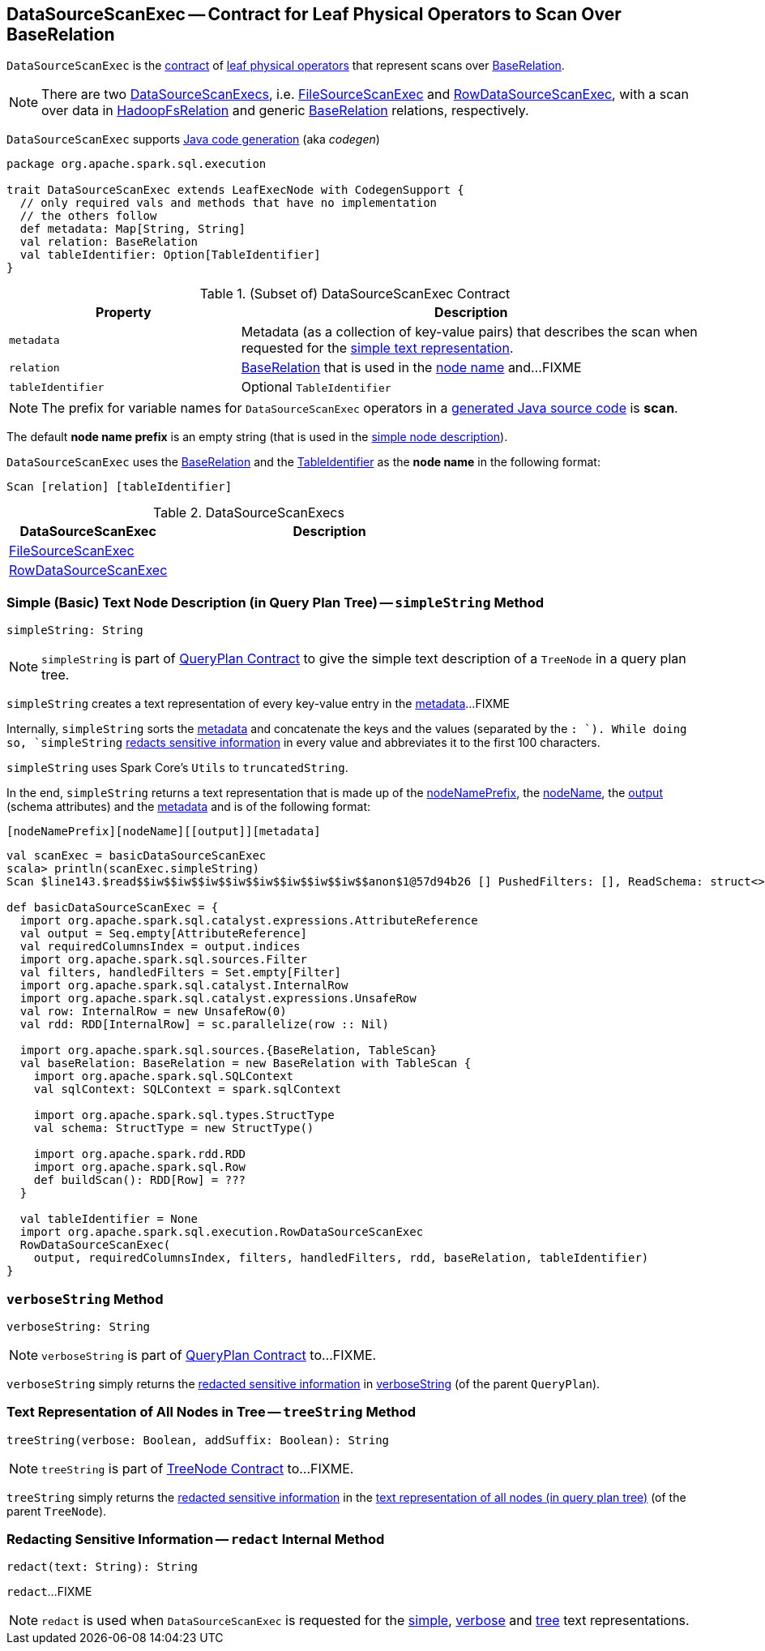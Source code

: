 == [[DataSourceScanExec]] DataSourceScanExec -- Contract for Leaf Physical Operators to Scan Over BaseRelation

`DataSourceScanExec` is the <<contract, contract>> of <<implementations, leaf physical operators>> that represent scans over <<relation, BaseRelation>>.

NOTE: There are two <<implementations, DataSourceScanExecs>>, i.e. <<FileSourceScanExec, FileSourceScanExec>> and <<RowDataSourceScanExec, RowDataSourceScanExec>>, with a scan over data in link:spark-sql-BaseRelation-HadoopFsRelation.adoc[HadoopFsRelation] and generic link:spark-sql-BaseRelation.adoc[BaseRelation] relations, respectively.

`DataSourceScanExec` supports link:spark-sql-CodegenSupport.adoc[Java code generation] (aka _codegen_)

[[contract]]
[source, scala]
----
package org.apache.spark.sql.execution

trait DataSourceScanExec extends LeafExecNode with CodegenSupport {
  // only required vals and methods that have no implementation
  // the others follow
  def metadata: Map[String, String]
  val relation: BaseRelation
  val tableIdentifier: Option[TableIdentifier]
}
----

.(Subset of) DataSourceScanExec Contract
[cols="1,2",options="header",width="100%"]
|===
| Property
| Description

| `metadata`
| [[metadata]] Metadata (as a collection of key-value pairs) that describes the scan when requested for the <<simpleString, simple text representation>>.

| `relation`
| [[relation]] link:spark-sql-BaseRelation.adoc[BaseRelation] that is used in the <<nodeName, node name>> and...FIXME

| `tableIdentifier`
| [[tableIdentifier]] Optional `TableIdentifier`
|===

NOTE: The prefix for variable names for `DataSourceScanExec` operators in a link:spark-sql-CodegenSupport.adoc#variablePrefix[generated Java source code] is *scan*.

[[nodeNamePrefix]]
The default *node name prefix* is an empty string (that is used in the <<simpleString, simple node description>>).

[[nodeName]]
`DataSourceScanExec` uses the <<relation, BaseRelation>> and the <<tableIdentifier, TableIdentifier>> as the *node name* in the following format:

```
Scan [relation] [tableIdentifier]
```

[[implementations]]
.DataSourceScanExecs
[width="100%",cols="1,2",options="header"]
|===
| DataSourceScanExec
| Description

| link:spark-sql-SparkPlan-FileSourceScanExec.adoc[FileSourceScanExec]
| [[FileSourceScanExec]]

| link:spark-sql-SparkPlan-RowDataSourceScanExec.adoc[RowDataSourceScanExec]
| [[RowDataSourceScanExec]]
|===

=== [[simpleString]] Simple (Basic) Text Node Description (in Query Plan Tree) -- `simpleString` Method

[source, scala]
----
simpleString: String
----

NOTE: `simpleString` is part of link:spark-sql-catalyst-QueryPlan.adoc#simpleString[QueryPlan Contract] to give the simple text description of a `TreeNode` in a query plan tree.

`simpleString` creates a text representation of every key-value entry in the <<metadata, metadata>>...FIXME

Internally, `simpleString` sorts the <<metadata, metadata>> and concatenate the keys and the values (separated by the `: `). While doing so, `simpleString` <<redact, redacts sensitive information>> in every value and abbreviates it to the first 100 characters.

`simpleString` uses Spark Core's `Utils` to `truncatedString`.

In the end, `simpleString` returns a text representation that is made up of the <<nodeNamePrefix, nodeNamePrefix>>, the <<nodeName, nodeName>>, the link:spark-sql-catalyst-QueryPlan.adoc#output[output] (schema attributes) and the <<metadata, metadata>> and is of the following format:

```
[nodeNamePrefix][nodeName][[output]][metadata]
```

[source, scala]
----
val scanExec = basicDataSourceScanExec
scala> println(scanExec.simpleString)
Scan $line143.$read$$iw$$iw$$iw$$iw$$iw$$iw$$iw$$iw$$anon$1@57d94b26 [] PushedFilters: [], ReadSchema: struct<>

def basicDataSourceScanExec = {
  import org.apache.spark.sql.catalyst.expressions.AttributeReference
  val output = Seq.empty[AttributeReference]
  val requiredColumnsIndex = output.indices
  import org.apache.spark.sql.sources.Filter
  val filters, handledFilters = Set.empty[Filter]
  import org.apache.spark.sql.catalyst.InternalRow
  import org.apache.spark.sql.catalyst.expressions.UnsafeRow
  val row: InternalRow = new UnsafeRow(0)
  val rdd: RDD[InternalRow] = sc.parallelize(row :: Nil)

  import org.apache.spark.sql.sources.{BaseRelation, TableScan}
  val baseRelation: BaseRelation = new BaseRelation with TableScan {
    import org.apache.spark.sql.SQLContext
    val sqlContext: SQLContext = spark.sqlContext

    import org.apache.spark.sql.types.StructType
    val schema: StructType = new StructType()

    import org.apache.spark.rdd.RDD
    import org.apache.spark.sql.Row
    def buildScan(): RDD[Row] = ???
  }

  val tableIdentifier = None
  import org.apache.spark.sql.execution.RowDataSourceScanExec
  RowDataSourceScanExec(
    output, requiredColumnsIndex, filters, handledFilters, rdd, baseRelation, tableIdentifier)
}
----

=== [[verboseString]] `verboseString` Method

[source, scala]
----
verboseString: String
----

NOTE: `verboseString` is part of link:spark-sql-catalyst-QueryPlan.adoc#verboseString[QueryPlan Contract] to...FIXME.

`verboseString` simply returns the <<redact, redacted sensitive information>> in link:spark-sql-catalyst-QueryPlan.adoc#verboseString[verboseString] (of the parent `QueryPlan`).

=== [[treeString]] Text Representation of All Nodes in Tree -- `treeString` Method

[source, scala]
----
treeString(verbose: Boolean, addSuffix: Boolean): String
----

NOTE: `treeString` is part of link:spark-sql-catalyst-TreeNode.adoc#treeString[TreeNode Contract] to...FIXME.

`treeString` simply returns the <<redact, redacted sensitive information>> in the link:spark-sql-catalyst-TreeNode.adoc#treeString[text representation of all nodes (in query plan tree)] (of the parent `TreeNode`).

=== [[redact]] Redacting Sensitive Information -- `redact` Internal Method

[source, scala]
----
redact(text: String): String
----

`redact`...FIXME

NOTE: `redact` is used when `DataSourceScanExec` is requested for the <<simpleString, simple>>, <<verboseString, verbose>> and <<treeString, tree>> text representations.
